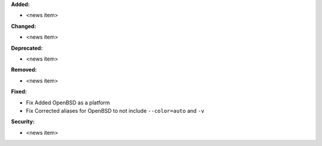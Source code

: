 **Added:**

* <news item>

**Changed:**

* <news item>

**Deprecated:**

* <news item>

**Removed:**

* <news item>

**Fixed:**

* Fix Added OpenBSD as a platform

* Fix Corrected aliases for OpenBSD to not include ``--color=auto`` and ``-v``

**Security:**

* <news item>
